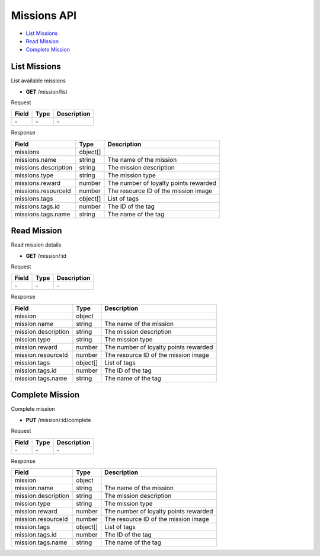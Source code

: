 Missions API
============

- `List Missions`_
- `Read Mission`_
- `Complete Mission`_

List Missions
-------------

List available missions

- **GET** /mission/list

Request

=========== ======== ==========================================
Field       Type     Description
=========== ======== ==========================================
\-          \-       \-
=========== ======== ==========================================

Response

==================== ======== =======================================
Field                Type     Description
==================== ======== =======================================
missions             object[]
missions.name        string   The name of the mission
missions.description string   The mission description
missions.type        string   The mission type
missions.reward      number   The number of loyalty points rewarded
missions.resourceId  number   The resource ID of the mission image
missions.tags        object[] List of tags
missions.tags.id     number   The ID of the tag
missions.tags.name   string   The name of the tag
==================== ======== =======================================

Read Mission
------------

Read mission details

- **GET** /mission/:id

Request

=========== ======== ==========================================
Field       Type     Description
=========== ======== ==========================================
\-          \-       \-
=========== ======== ==========================================

Response

=================== ======== =======================================
Field               Type     Description
=================== ======== =======================================
mission             object
mission.name        string   The name of the mission
mission.description string   The mission description
mission.type        string   The mission type
mission.reward      number   The number of loyalty points rewarded
mission.resourceId  number   The resource ID of the mission image
mission.tags        object[] List of tags
mission.tags.id     number   The ID of the tag
mission.tags.name   string   The name of the tag
=================== ======== =======================================

Complete Mission
----------------

Complete mission

- **PUT** /mission/:id/complete

Request

=========== ======== ==========================================
Field       Type     Description
=========== ======== ==========================================
\-          \-       \-
=========== ======== ==========================================

Response

=================== ======== =======================================
Field               Type     Description
=================== ======== =======================================
mission             object
mission.name        string   The name of the mission
mission.description string   The mission description
mission.type        string   The mission type
mission.reward      number   The number of loyalty points rewarded
mission.resourceId  number   The resource ID of the mission image
mission.tags        object[] List of tags
mission.tags.id     number   The ID of the tag
mission.tags.name   string   The name of the tag
=================== ======== =======================================
